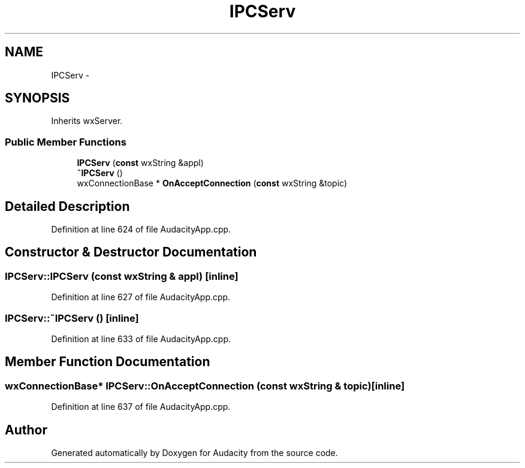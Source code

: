 .TH "IPCServ" 3 "Thu Apr 28 2016" "Audacity" \" -*- nroff -*-
.ad l
.nh
.SH NAME
IPCServ \- 
.SH SYNOPSIS
.br
.PP
.PP
Inherits wxServer\&.
.SS "Public Member Functions"

.in +1c
.ti -1c
.RI "\fBIPCServ\fP (\fBconst\fP wxString &appl)"
.br
.ti -1c
.RI "\fB~IPCServ\fP ()"
.br
.ti -1c
.RI "wxConnectionBase * \fBOnAcceptConnection\fP (\fBconst\fP wxString &topic)"
.br
.in -1c
.SH "Detailed Description"
.PP 
Definition at line 624 of file AudacityApp\&.cpp\&.
.SH "Constructor & Destructor Documentation"
.PP 
.SS "IPCServ::IPCServ (\fBconst\fP wxString & appl)\fC [inline]\fP"

.PP
Definition at line 627 of file AudacityApp\&.cpp\&.
.SS "IPCServ::~IPCServ ()\fC [inline]\fP"

.PP
Definition at line 633 of file AudacityApp\&.cpp\&.
.SH "Member Function Documentation"
.PP 
.SS "wxConnectionBase* IPCServ::OnAcceptConnection (\fBconst\fP wxString & topic)\fC [inline]\fP"

.PP
Definition at line 637 of file AudacityApp\&.cpp\&.

.SH "Author"
.PP 
Generated automatically by Doxygen for Audacity from the source code\&.
